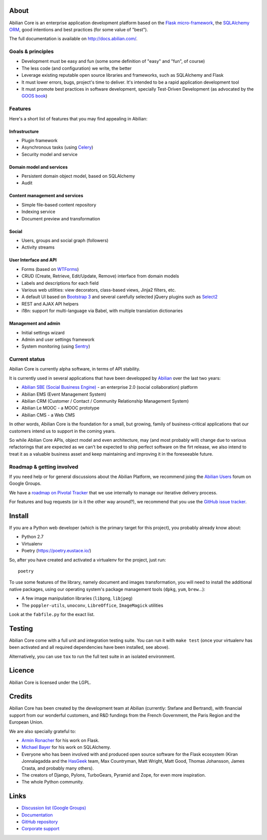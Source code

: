 About
=====

.. image:: https://api.travis-ci.org/abilian/abilian-core.png
   :target: https://travis-ci.org/abilian/abilian-core

.. image:: https://coveralls.io/repos/abilian/abilian-core/badge.png?branch=master
   :target: https://coveralls.io/r/abilian/abilian-core?branch=master


Abilian Core is an enterprise application development platform based on the `Flask micro-framework <http://flask.pocoo.org/>`_, the `SQLAlchemy ORM <http://www.sqlalchemy.org/>`_, good intentions and best practices (for some value of "best").

The full documentation is available on http://docs.abilian.com/.


Goals & principles
------------------

- Development must be easy and fun (some some definition of "easy" and "fun", of course)

- The less code (and configuration) we write, the better

- Leverage existing reputable open source libraries and frameworks, such as SQLAlchemy and Flask

- It must lower errors, bugs, project's time to deliver. It's intended to be a rapid application development tool

- It must promote best practices in software development, specially Test-Driven Development (as advocated by the `GOOS book <http://www.amazon.com/gp/product/0321503627/>`_)


Features
--------

Here's a short list of features that you may find appealing in Abilian:

Infrastructure
^^^^^^^^^^^^^^

-  Plugin framework

-  Asynchronous tasks (using `Celery <http://www.celeryproject.org/>`_)

-  Security model and service

Domain model and services
^^^^^^^^^^^^^^^^^^^^^^^^^

-  Persistent domain object model, based on SQLAlchemy

-  Audit

Content management and services
^^^^^^^^^^^^^^^^^^^^^^^^^^^^^^^

-  Simple file-based content repository

-  Indexing service

-  Document preview and transformation

Social
^^^^^^

-  Users, groups and social graph (followers)

-  Activity streams

User Interface and API
^^^^^^^^^^^^^^^^^^^^^^

-  Forms (based on `WTForms <http://wtforms.simplecodes.com/>`_)

-  CRUD (Create, Retrieve, Edit/Update, Remove) interface from domain
   models

-  Labels and descriptions for each field

-  Various web utilities: view decorators, class-based views, Jinja2
   filters, etc.

-  A default UI based on `Bootstrap 3 <http://getbootstrap.com/>`_ and
   several carefully selected jQuery plugins such as
   `Select2 <http://ivaynberg.github.io/select2/>`_

-  REST and AJAX API helpers

-  i18n: support for multi-language via Babel, with multiple translation
   dictionaries

Management and admin
^^^^^^^^^^^^^^^^^^^^

-  Initial settings wizard

-  Admin and user settings framework

-  System monitoring (using `Sentry <https://getsentry.com/welcome/>`_)

Current status
--------------

Abilian Core is currently alpha software, in terms of API stability.

It is currently used in several applications that have been developped
by `Abilian <http://www.abilian.com/>`_ over the last two years:

-  `Abilian SBE (Social Business Engine)
   <https://github.com/abilian/abilian-sbe/>`_ - an enterprise 2.0
   (social collaboration) platform

-  Abilian EMS (Event Management System)

-  Abilian CRM (Customer / Contact / Community Relationship Management
   System)

-  Abilian Le MOOC - a MOOC prototype

-  Abilian CMS - a Web CMS

In other words, Abilian Core is the foundation for a small, but growing,
family of business-critical applications that our customers intend us to
support in the coming years.

So while Abilian Core APIs, object model and even architecture, may (and
most probably will) change due to various refactorings that are expected
as we can't be expected to ship perfect software on the firt release, we
also intend to treat it as a valuable business asset and keep
maintaining and improving it in the foreseeable future.

Roadmap & getting involved
--------------------------

If you need help or for general discussions about the Abilian Platform, we
recommend joing the `Abilian Users
<https://groups.google.com/forum/#!forum/abilian-users>`_ forum on Google
Groups.

We have a `roadmap on Pivotal
Tracker <https://www.pivotaltracker.com/s/projects/878951>`_ that we use
internally to manage our iterative delivery process.

For features and bug requests (or is it the other way around?), we
recommend that you use the `GitHub issue
tracker <https://github.com/abilian/abilian-core/issues>`_.


Install
=======

If you are a Python web developer (which is the primary target for this
project), you probably already know about:

-  Python 2.7
-  Virtualenv
-  Poetry (https://poetry.eustace.io/)

So, after you have created and activated a virtualenv for the project,
just run::

    poetry

To use some features of the library, namely document and images
transformation, you will need to install the additional native packages,
using our operating system's package management tools (``dpkg``,
``yum``, ``brew``...):

-  A few image manipulation libraries (``libpng``, ``libjpeg``)
-  The ``poppler-utils``, ``unoconv``, ``LibreOffice``, ``ImageMagick``
   utilities

Look at the ``fabfile.py`` for the exact list.


Testing
=======

Abilian Core come with a full unit and integration testing suite. You
can run it with ``make test`` (once your virtualenv has been activated and
all required dependencies have been installed, see above).

Alternatively, you can use ``tox`` to run the full test suite in an
isolated environment.


Licence
=======

Abilian Core is licensed under the LGPL.


Credits
=======

Abilian Core has been created by the development team at Abilian
(currently: Stefane and Bertrand), with financial support from our
wonderful customers, and R&D fundings from the French Government, the
Paris Region and the European Union.

We are also specially grateful to:

-  `Armin Ronacher <http://lucumr.pocoo.org/>`_ for his work on Flask.
-  `Michael Bayer <http://techspot.zzzeek.org/>`_ for his work on
   SQLAlchemy.
-  Everyone who has been involved with and produced open source software
   for the Flask ecosystem (Kiran Jonnalagadda and the
   `HasGeek <https://hasgeek.com/>`_ team, Max Countryman, Matt Wright,
   Matt Good, Thomas Johansson, James Crasta, and probably many others).
-  The creators of Django, Pylons, TurboGears, Pyramid and Zope, for
   even more inspiration.
-  The whole Python community.

Links
=====

- `Discussion list (Google Groups) <https://groups.google.com/forum/#!forum/abilian-users>`_
- `Documentation <http://docs.abilian.com/>`_
- `GitHub repository <https://github.com/abilian/abilian-core>`_
- `Corporate support <http://www.abilian.com>`_
